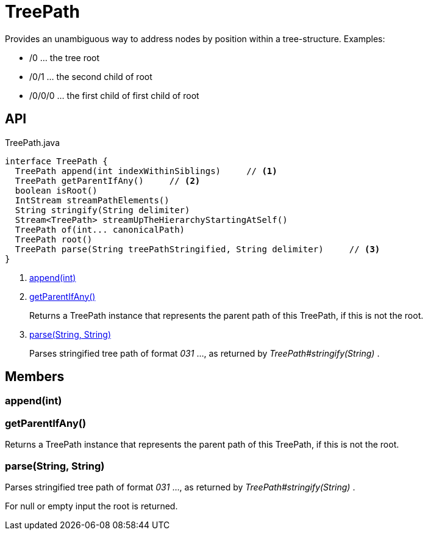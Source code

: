 = TreePath
:Notice: Licensed to the Apache Software Foundation (ASF) under one or more contributor license agreements. See the NOTICE file distributed with this work for additional information regarding copyright ownership. The ASF licenses this file to you under the Apache License, Version 2.0 (the "License"); you may not use this file except in compliance with the License. You may obtain a copy of the License at. http://www.apache.org/licenses/LICENSE-2.0 . Unless required by applicable law or agreed to in writing, software distributed under the License is distributed on an "AS IS" BASIS, WITHOUT WARRANTIES OR  CONDITIONS OF ANY KIND, either express or implied. See the License for the specific language governing permissions and limitations under the License.

Provides an unambiguous way to address nodes by position within a tree-structure. Examples:

* /0 ... the tree root
* /0/1 ... the second child of root
* /0/0/0 ... the first child of first child of root

== API

[source,java]
.TreePath.java
----
interface TreePath {
  TreePath append(int indexWithinSiblings)     // <.>
  TreePath getParentIfAny()     // <.>
  boolean isRoot()
  IntStream streamPathElements()
  String stringify(String delimiter)
  Stream<TreePath> streamUpTheHierarchyStartingAtSelf()
  TreePath of(int... canonicalPath)
  TreePath root()
  TreePath parse(String treePathStringified, String delimiter)     // <.>
}
----

<.> xref:#append_int[append(int)]
<.> xref:#getParentIfAny_[getParentIfAny()]
+
--
Returns a TreePath instance that represents the parent path of this TreePath, if this is not the root.
--
<.> xref:#parse_String_String[parse(String, String)]
+
--
Parses stringified tree path of format _031_ ..., as returned by _TreePath#stringify(String)_ .
--

== Members

[#append_int]
=== append(int)

[#getParentIfAny_]
=== getParentIfAny()

Returns a TreePath instance that represents the parent path of this TreePath, if this is not the root.

[#parse_String_String]
=== parse(String, String)

Parses stringified tree path of format _031_ ..., as returned by _TreePath#stringify(String)_ .

For null or empty input the root is returned.

